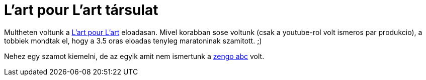 = L'art pour L'art társulat

:slug: lpl
:category: zene
:tags: hu
:date: 2012-02-13T08:59:00Z
Multheten voltunk a http://www.lpl.hu/[L'art pour L'art] eloadasan. Mivel
korabban sose voltunk (csak a youtube-rol volt ismeros par produkcio), a
tobbiek mondtak el, hogy a 3.5 oras eloadas tenyleg maratoninak szamitott. ;)

Nehez egy szamot kiemelni, de az egyik amit nem ismertunk a
http://www.youtube.com/watch?v=hWtSxsS9eyA[zengo abc] volt.
